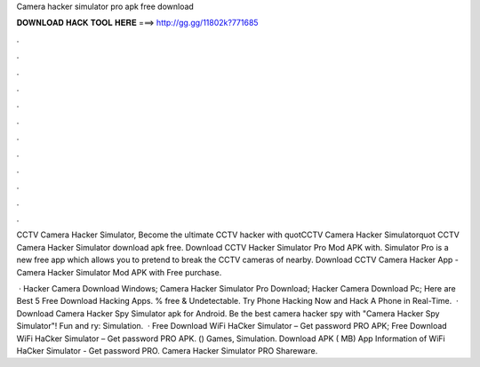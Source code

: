 Camera hacker simulator pro apk free download



𝐃𝐎𝐖𝐍𝐋𝐎𝐀𝐃 𝐇𝐀𝐂𝐊 𝐓𝐎𝐎𝐋 𝐇𝐄𝐑𝐄 ===> http://gg.gg/11802k?771685



.



.



.



.



.



.



.



.



.



.



.



.

CCTV Camera Hacker Simulator, Become the ultimate CCTV hacker with quotCCTV Camera Hacker Simulatorquot CCTV Camera Hacker Simulator download apk free. Download CCTV Hacker Simulator Pro Mod APK with. Simulator Pro is a new free app which allows you to pretend to break the CCTV cameras of nearby. Download CCTV Camera Hacker App - Camera Hacker Simulator Mod APK with Free purchase.

 · Hacker Camera Download Windows; Camera Hacker Simulator Pro Download; Hacker Camera Download Pc; Here are Best 5 Free Download Hacking Apps. % free & Undetectable. Try Phone Hacking Now and Hack A Phone in Real-Time.  · Download Camera Hacker Spy Simulator apk for Android. Be the best camera hacker spy with "Camera Hacker Spy Simulator"! Fun and ry: Simulation.  · Free Download WiFi HaCker Simulator – Get password PRO APK; Free Download WiFi HaCker Simulator – Get password PRO APK. () Games, Simulation. Download APK ( MB) App Information of WiFi HaCker Simulator - Get password PRO. Camera Hacker Simulator PRO Shareware.
